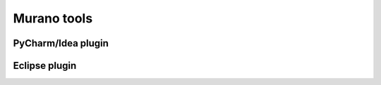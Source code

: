 Murano tools
============

PyCharm/Idea plugin
-------------------

Eclipse plugin
--------------
